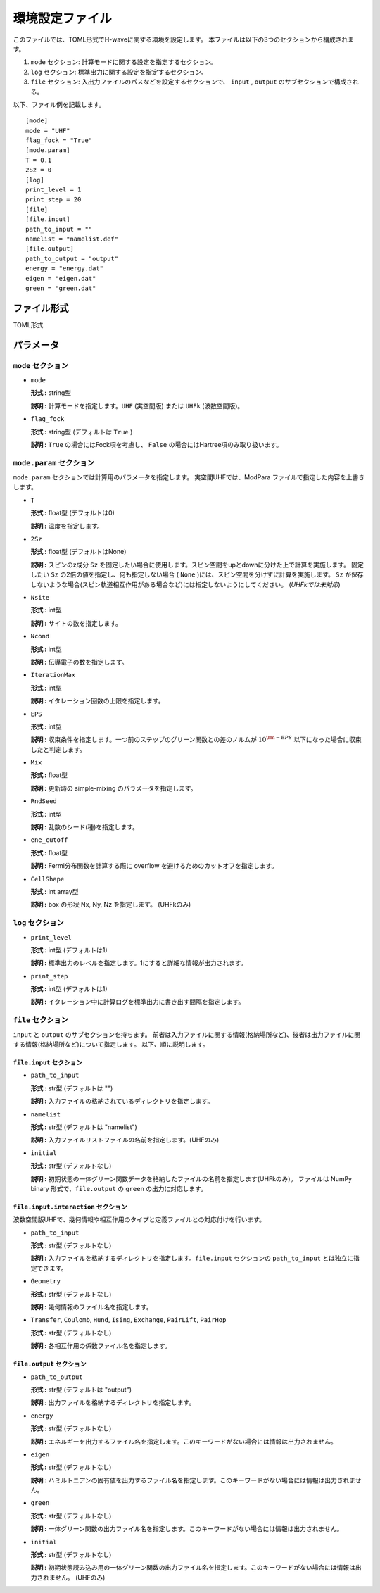 .. highlight:: none

.. _Ch:Config:

環境設定ファイル
--------------------------------

このファイルでは、TOML形式でH-waveに関する環境を設定します。
本ファイルは以下の3つのセクションから構成されます。

1. ``mode`` セクション: 計算モードに関する設定を指定するセクション。

2. ``log`` セクション: 標準出力に関する設定を指定するセクション。

3. ``file`` セクション: 入出力ファイルのパスなどを設定するセクションで、 ``input`` , ``output`` のサブセクションで構成される。

以下、ファイル例を記載します。

::

    [mode]
    mode = "UHF"
    flag_fock = "True"
    [mode.param]
    T = 0.1
    2Sz = 0
    [log]
    print_level = 1
    print_step = 20
    [file]
    [file.input]
    path_to_input = ""
    namelist = "namelist.def"
    [file.output]
    path_to_output = "output"
    energy = "energy.dat"
    eigen = "eigen.dat"
    green = "green.dat"

ファイル形式
^^^^^^^^^^^^^^^^^^^^^^^^^^^^^^^^
TOML形式


パラメータ
^^^^^^^^^^^^^^^^^^^^^^^^^^^^^^^^

``mode`` セクション
================================

- ``mode``

  **形式 :** string型

  **説明 :** 計算モードを指定します。``UHF`` (実空間版) または ``UHFk`` (波数空間版)。

- ``flag_fock``

  **形式 :** string型 (デフォルトは ``True`` )

  **説明 :** ``True`` の場合にはFock項を考慮し、 ``False`` の場合にはHartree項のみ取り扱います。


``mode.param`` セクション
================================

``mode.param`` セクションでは計算用のパラメータを指定します。
実空間UHFでは、ModPara ファイルで指定した内容を上書きします。

- ``T``

  **形式 :** float型 (デフォルトは0)

  **説明 :** 温度を指定します。

- ``2Sz``

  **形式 :** float型 (デフォルトはNone)

  **説明 :**
  スピンのz成分 ``Sz`` を固定したい場合に使用します。スピン空間をupとdownに分けた上で計算を実施します。
  固定したい ``Sz`` の2倍の値を指定し、何も指定しない場合 ( ``None`` )には、スピン空間を分けずに計算を実施します。
  ``Sz`` が保存しないような場合(スピン軌道相互作用がある場合など)には指定しないようにしてください。
  (*UHFkでは未対応*)

- ``Nsite``

  **形式 :** int型

  **説明 :** サイトの数を指定します。

- ``Ncond``

  **形式 :** int型

  **説明 :** 伝導電子の数を指定します。


- ``IterationMax``

  **形式 :** int型

  **説明 :** イタレーション回数の上限を指定します。


- ``EPS``

  **形式 :** int型

  **説明 :** 収束条件を指定します。一つ前のステップのグリーン関数との差のノルムが :math:`10^{\rm -EPS}` 以下になった場合に収束したと判定します。


- ``Mix``

  **形式 :** float型

  **説明 :** 更新時の simple-mixing のパラメータを指定します。


- ``RndSeed``

  **形式 :** int型

  **説明 :** 乱数のシード(種)を指定します。


- ``ene_cutoff``

  **形式 :** float型

  **説明 :** Fermi分布関数を計算する際に overflow を避けるためのカットオフを指定します。


- ``CellShape``

  **形式 :** int array型

  **説明 :** box の形状 Nx, Ny, Nz を指定します。 (UHFkのみ)

``log`` セクション
================================

- ``print_level``

  **形式 :** int型 (デフォルトは1)

  **説明 :** 標準出力のレベルを指定します。1にすると詳細な情報が出力されます。

- ``print_step``

  **形式 :** int型 (デフォルトは1)

  **説明 :** イタレーション中に計算ログを標準出力に書き出す間隔を指定します。

``file`` セクション
================================

``input`` と ``output`` のサブセクションを持ちます。
前者は入力ファイルに関する情報(格納場所など)、後者は出力ファイルに関する情報(格納場所など)について指定します。
以下、順に説明します。

``file.input`` セクション
~~~~~~~~~~~~~~~~~~~~~~~~~~~~~~~~

- ``path_to_input``

  **形式 :** str型 (デフォルトは "")

  **説明 :** 入力ファイルの格納されているディレクトリを指定します。

- ``namelist``

  **形式 :** str型 (デフォルトは "namelist")

  **説明 :** 入力ファイルリストファイルの名前を指定します。(UHFのみ)

- ``initial``

  **形式 :** str型 (デフォルトなし)

  **説明 :** 初期状態の一体グリーン関数データを格納したファイルの名前を指定します(UHFkのみ)。
  ファイルは NumPy binary 形式で、``file.output`` の ``green`` の出力に対応します。

``file.input.interaction`` セクション
~~~~~~~~~~~~~~~~~~~~~~~~~~~~~~~~~~~~~~~~

波数空間版UHFで、幾何情報や相互作用のタイプと定義ファイルとの対応付けを行います。

- ``path_to_input``

  **形式 :** str型 (デフォルトなし)

  **説明 :** 入力ファイルを格納するディレクトリを指定します。``file.input`` セクションの ``path_to_input`` とは独立に指定できます。

- ``Geometry``

  **形式 :** str型 (デフォルトなし)

  **説明 :** 幾何情報のファイル名を指定します。

- ``Transfer``, ``Coulomb``, ``Hund``, ``Ising``, ``Exchange``, ``PairLift``, ``PairHop``

  **形式 :** str型 (デフォルトなし)

  **説明 :** 各相互作用の係数ファイル名を指定します。


``file.output`` セクション
~~~~~~~~~~~~~~~~~~~~~~~~~~~~~~~~

- ``path_to_output``

  **形式 :** str型 (デフォルトは "output")

  **説明 :** 出力ファイルを格納するディレクトリを指定します。

- ``energy``

  **形式 :** str型 (デフォルトなし)

  **説明 :** エネルギーを出力するファイル名を指定します。このキーワードがない場合には情報は出力されません。

- ``eigen``

  **形式 :** str型 (デフォルトなし)

  **説明 :** ハミルトニアンの固有値を出力するファイル名を指定します。このキーワードがない場合には情報は出力されません。

- ``green``

  **形式 :** str型 (デフォルトなし)

  **説明 :** 一体グリーン関数の出力ファイル名を指定します。このキーワードがない場合には情報は出力されません。

- ``initial``

  **形式 :** str型 (デフォルトなし)

  **説明 :** 初期状態読み込み用の一体グリーン関数の出力ファイル名を指定します。このキーワードがない場合には情報は出力されません。
  (UHFのみ)
